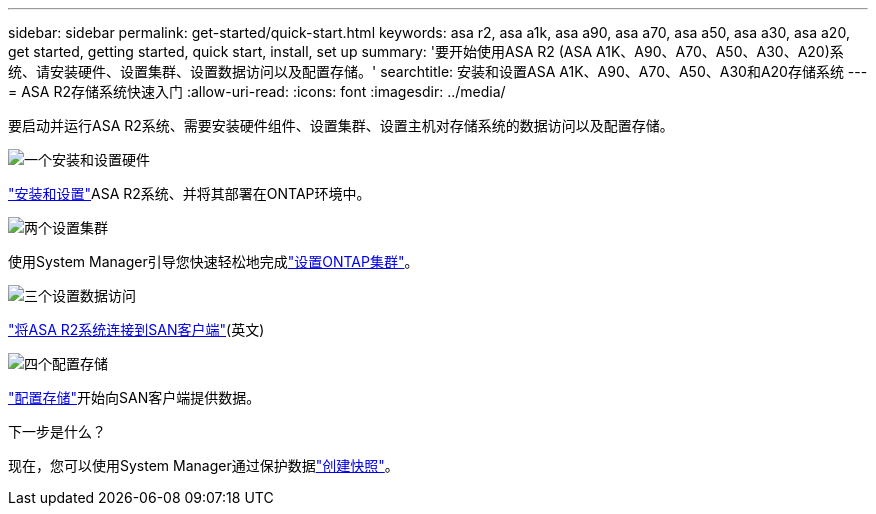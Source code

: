 ---
sidebar: sidebar 
permalink: get-started/quick-start.html 
keywords: asa r2, asa a1k, asa a90, asa a70, asa a50, asa a30, asa a20, get started, getting started, quick start, install, set up 
summary: '要开始使用ASA R2 (ASA A1K、A90、A70、A50、A30、A20)系统、请安装硬件、设置集群、设置数据访问以及配置存储。' 
searchtitle: 安装和设置ASA A1K、A90、A70、A50、A30和A20存储系统 
---
= ASA R2存储系统快速入门
:allow-uri-read: 
:icons: font
:imagesdir: ../media/


[role="lead"]
要启动并运行ASA R2系统、需要安装硬件组件、设置集群、设置主机对存储系统的数据访问以及配置存储。

.image:https://raw.githubusercontent.com/NetAppDocs/common/main/media/number-1.png["一个"]安装和设置硬件
[role="quick-margin-para"]
link:../install-setup/install-setup-workflow.html["安装和设置"]ASA R2系统、并将其部署在ONTAP环境中。

.image:https://raw.githubusercontent.com/NetAppDocs/common/main/media/number-2.png["两个"]设置集群
[role="quick-margin-para"]
使用System Manager引导您快速轻松地完成link:../install-setup/initialize-ontap-cluster.html["设置ONTAP集群"]。

.image:https://raw.githubusercontent.com/NetAppDocs/common/main/media/number-3.png["三个"]设置数据访问
[role="quick-margin-para"]
link:../install-setup/set-up-data-access.html["将ASA R2系统连接到SAN客户端"](英文)

.image:https://raw.githubusercontent.com/NetAppDocs/common/main/media/number-4.png["四个"]配置存储
[role="quick-margin-para"]
link:../manage-data/provision-san-storage.html["配置存储"]开始向SAN客户端提供数据。

.下一步是什么？
现在，您可以使用System Manager通过保护数据link:../data-protection/create-snapshots.html["创建快照"]。
